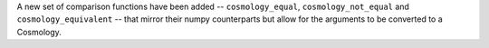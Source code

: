 A new set of comparison functions have been added -- ``cosmology_equal``,
``cosmology_not_equal`` and ``cosmology_equivalent`` -- that mirror their
numpy counterparts but allow for the arguments to be converted to a Cosmology.
